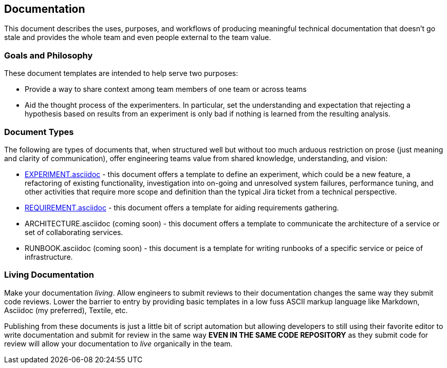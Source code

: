 == Documentation

This document describes the uses, purposes, and workflows of producing
meaningful technical documentation that doesn't go stale and provides
the whole team and even people external to the team value.

=== Goals and Philosophy

These document templates are intended to help serve two purposes:

* Provide a way to share context among team members of one team or
  across teams
* Aid the thought process of the experimenters. In particular, set
  the understanding and expectation that rejecting a hypothesis based
  on results from an experiment is only bad if nothing is learned from
  the resulting analysis.

=== Document Types

The following are types of documents that, when structured well but
without too much arduous restriction on prose (just meaning and clarity
of communication), offer engineering teams value from shared knowledge,
understanding, and vision:

* link:EXPERIMENT.asciidoc[] - this document offers a template to define
  an experiment, which could be a new feature, a refactoring of existing
  functionality, investigation into on-going and unresolved system failures,
  performance tuning, and other activities that require more scope and
  definition than the typical Jira ticket from a technical perspective.
* link:REQUIREMENT.asciidoc[] - this document offers a template for aiding
  requirements gathering.
* ARCHITECTURE.asciidoc (coming soon) - this document offers a template to
  communicate the architecture of a service or set of collaborating
  services.
* RUNBOOK.asciidoc (coming soon) - this document is a template for writing
  runbooks of a specific service or peice of infrastructure.

=== Living Documentation

Make your documentation _living_. Allow engineers to submit reviews to
their documentation changes the same way they submit code reviews. Lower
the barrier to entry by providing basic templates in a low fuss ASCII
markup language like Markdown, Asciidoc (my preferred), Textile, etc.

Publishing from these documents is just a little bit of script automation
but allowing developers to still using their favorite editor to write
documentation and submit for review in the same way *EVEN IN THE SAME CODE
REPOSITORY* as they submit code for review will allow your documentation
to _live_ organically in the team.



